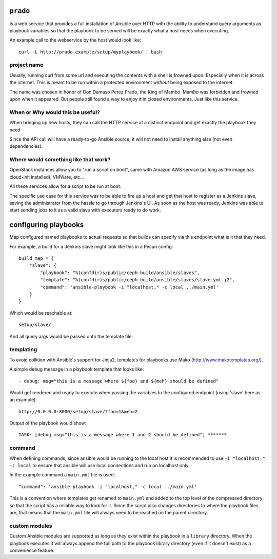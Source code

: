 ``prado``
==========
Is a web service that provides a full installation of Ansible over HTTP with
the ability to understand query arguments as playbook variables so that the
playbook to be served will be exactly what a host needs when executing.

An example call to the webservice by the host would look like::

    curl -L http://prado.example/setup/myplaybook/ | bash

project name
------------
Usually, running curl from some url and executing the contents with a shell is
frowned upon. Especially when it is across the internet. This is meant to be run
within a protected environment *without* being exposed to the internet.

The name was chosen in honor of Don Damaso Perez Prado, the King of Mambo.
Mambo was forbidden and frowned upon when it appeared. But people still found
a way to enjoy it in closed environments. Just like this service.


When or Why would this be useful?
---------------------------------
When bringing up new hosts, they can call
the HTTP service at a distinct endpoint and get exactly the playbook they need.

Since the API call will have a ready-to-go Ansible source, it will not need to
install anything else (not even dependencies).

Where would something like that work?
-------------------------------------
OpenStack instances allow you to "run a script on boot", same with Amazon AWS
service (as long as the image has cloud-init installed), VMWare, etc...

All these services allow for a script to be run at boot.

The specific use case for this service was to be able to fire up a host and get
that host to register as a Jenkins slave, saving the administrator from the
hassle to go through Jenkins's UI. As soon as the host was ready, Jenkins was
able to start sending jobs to it as a valid slave with executors ready to do
work.


configuring playbooks
=====================
Map configured named playbooks to actual requests so that builds can
specify via this endpoint what is it that they need.

For example, a build for a Jenkins slave might look like this in a Pecan
config::

    build_map = {
        "slave": {
            "playbook": "%(confdir)s/public/ceph-build/ansible/slaves",
            "template": "%(confdir)s/public/ceph-build/ansible/slaves/slave.yml.j2",
            "command": 'ansible-playbook -i "localhost," -c local ../main.yml'
        }
    }

Which would be reachable at::

    setup/slave/

And all query args would be passed onto the template file.

templating
----------
To avoid collition with Ansible's support for Jinja2, templates for playbooks
use Mako (http://www.makotemplates.org/).

A simple debug message in a playbook template that looks like::

    - debug: msg="this is a message where ${foo} and ${meh} should be defined"

Would get rendered and ready to execute when passing the variables to the
configured endpoint (using 'slave' here as an example)::

    http://0.0.0.0:8000/setup/slave/?foo=1&meh=2

Output of the playbook would show::

    TASK: [debug msg="this is a message where 1 and 2 should be defined"] *******

command
-------
When defining commands, since ansible would be running to the local host it is
recommended to use ``-i "localhost," -c local`` to ensure that ansible will use
local connections and run on localhost only.

In the example command a ``main.yml`` file is used::

    "command": 'ansible-playbook -i "localhost," -c local ../main.yml'

This is a convention where templates get renamed to ``main.yml`` and added to
the top level of the compressed directory so that the script has a reliable way
to look for it. Since the script also changes directories to where the playbook
files are, that means that the ``main.yml`` file will always need to be reached
on the parent directory.

custom modules
--------------
Custom Ansible modules are supported as long as they exist within the playbook
in a ``library`` directory. When the playbook executes it will always append
the full path to the playbook library directory (even if it doesn't exist) as
a convenience feature.
